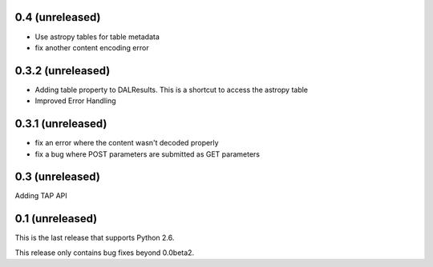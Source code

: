 0.4 (unreleased)
----------------
* Use astropy tables for table metadata

* fix another content encoding error

0.3.2 (unreleased)
------------------
* Adding table property to DALResults. This is a shortcut to access the astropy table

* Improved Error Handling

0.3.1 (unreleased)
------------------
* fix an error where the content wasn't decoded properly

* fix a bug where POST parameters are submitted as GET parameters

0.3 (unreleased)
----------------
Adding TAP API

0.1 (unreleased)
----------------

This is the last release that supports Python 2.6.

This release only contains bug fixes beyond 0.0beta2.

